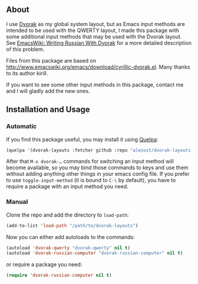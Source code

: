 ** About

I use [[http://en.wikipedia.org/wiki/Dvorak_Simplified_Keyboard][Dvorak]] as my global system layout, but as Emacs input methods are
intended to be used with the QWERTY layout, I made this package with
some additional input methods that may be used with the Dvorak layout.
See [[http://www.emacswiki.org/emacs/WritingRussianWithDvorak][EmacsWiki: Writing Russian With Dvorak]] for a more detailed
description of this problem.

Files from this package are based on
[[http://www.emacswiki.org/emacs/download/cyrillic-dvorak.el]].  Many thanks
to its author kirill.

If you want to see some other input methods in this package, contact me
and I will gladly add the new ones.

** Installation and Usage

*** Automatic

If you find this package useful, you may install it using [[https://github.com/quelpa/quelpa][Quelpa]]:

#+BEGIN_SRC emacs-lisp
(quelpa '(dvorak-layouts :fetcher github :repo "alezost/dvorak-layouts.el"))
#+END_SRC

After that =M-x dvorak-…= commands for switching an input method will
become available, so you may bind those commands to keys and use them
without adding anything other things in your emacs config file.  If you
prefer to use =toggle-input-method= (it is bound to =C-\= by default),
you have to require a package with an input method you need.

*** Manual

Clone the repo and add the directory to =load-path=:

#+BEGIN_SRC emacs-lisp
(add-to-list 'load-path "/path/to/dvorak-layouts")
#+END_SRC

Now you can either add autoloads to the commands:

#+BEGIN_SRC emacs-lisp
(autoload 'dvorak-qwerty "dvorak-qwerty" nil t)
(autoload 'dvorak-russian-computer "dvorak-russian-computer" nil t)
#+END_SRC

or require a package you need:

#+BEGIN_SRC emacs-lisp
(require 'dvorak-russian-computer nil t)
#+END_SRC
